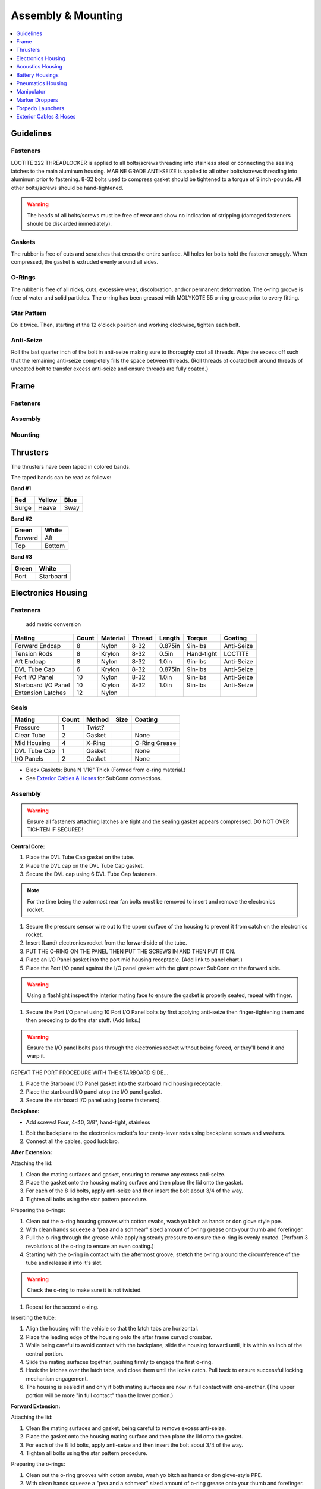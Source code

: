 Assembly & Mounting
===================

.. contents::
   :depth: 1
   :local:

Guidelines
----------

Fasteners
~~~~~~~~~

LOCTITE 222 THREADLOCKER is applied to all bolts/screws threading into stainless steel or connecting the sealing latches to the main aluminum housing. MARINE GRADE ANTI-SEIZE is applied to all other bolts/screws threading into aluminum prior to fastening. 8-32 bolts used to compress gasket should be tightened to a torque of 9 inch-pounds. All other bolts/screws should be hand-tightened.

.. warning::
   The heads of all bolts/screws must be free of wear and show no indication of stripping (damaged fasteners should be discarded immediately).

Gaskets
~~~~~~~

The rubber is free of cuts and scratches that cross the entire surface. All holes for bolts hold the fastener snuggly. When compressed, the gasket is extruded evenly around all sides.

O-Rings
~~~~~~~

The rubber is free of all nicks, cuts, excessive wear, discoloration, and/or permanent deformation. The o-ring groove is free of water and solid particles. The o-ring has been greased with MOLYKOTE 55 o-ring grease prior to every fitting.

Star Pattern
~~~~~~~~~~~~

Do it twice. Then, starting at the 12 o'clock position and working clockwise, tighten each bolt.

Anti-Seize
~~~~~~~~~~

Roll the last quarter inch of the bolt in anti-seize making sure to thoroughly coat all threads. Wipe the excess off such that the remaining anti-seize completely fills the space between threads. (Roll threads of coated bolt around threads of uncoated bolt to transfer excess anti-seize and ensure threads are fully coated.)

Frame
-----

Fasteners
~~~~~~~~~

Assembly
~~~~~~~~

Mounting
~~~~~~~~



Thrusters
---------

The thrusters have been taped in colored bands.

The taped bands can be read as follows:

**Band #1**

===== ====== ====
Red   Yellow Blue
===== ====== ====
Surge Heave  Sway
===== ====== ====

**Band #2**

======= ======
Green   White
======= ======
Forward Aft
Top     Bottom
======= ======

**Band #3**

===== =========
Green White
===== =========
Port  Starboard
===== =========


Electronics Housing
-------------------

Fasteners
~~~~~~~~~

                                                 add metric conversion
                                                 
=================== ===== ======== ====== ======= ========== ==========
Mating              Count Material Thread Length  Torque     Coating
=================== ===== ======== ====== ======= ========== ==========
Forward Endcap      8     Nylon    8-32   0.875in 9in-lbs    Anti-Seize
Tension Rods        8     Krylon   8-32   0.5in   Hand-tight LOCTITE
Aft Endcap          8     Nylon    8-32   1.0in   9in-lbs    Anti-Seize
DVL Tube Cap        6     Krylon   8-32   0.875in 9in-lbs    Anti-Seize
Port I/O Panel      10    Nylon    8-32   1.0in   9in-lbs    Anti-Seize
Starboard I/O Panel 10    Krylon   8-32   1.0in   9in-lbs    Anti-Seize
Extension Latches   12    Nylon
=================== ===== ======== ====== ======= ========== ==========

Seals
~~~~~

============ ===== ====== ==== =============
Mating       Count Method Size Coating
============ ===== ====== ==== =============
Pressure     1     Twist?
Clear Tube   2     Gasket      None
Mid Housing  4     X-Ring      O-Ring Grease
DVL Tube Cap 1     Gasket      None
I/O Panels   2     Gasket      None
============ ===== ====== ==== =============

* Black Gaskets: Buna N 1/16" Thick (Formed from o-ring material.)
* See `Exterior Cables & Hoses`_ for SubConn connections.

Assembly
~~~~~~~~

.. warning::
   Ensure all fasteners attaching latches are tight and the sealing gasket appears compressed. DO NOT OVER TIGHTEN IF SECURED!

**Central Core:**

#. Place the DVL Tube Cap gasket on the tube.
#. Place the DVL cap on the DVL Tube Cap gasket.
#. Secure the DVL cap using 6 DVL Tube Cap fasteners.

.. note::
   For the time being the outermost rear fan bolts must be removed to insert and remove the electronics rocket.

#. Secure the pressure sensor wire out to the upper surface of the housing to prevent it from catch on the electronics rocket.
#. Insert (Land) electronics rocket from the forward side of the tube.

#. PUT THE O-RING ON THE PANEL THEN PUT THE SCREWS IN AND THEN PUT IT ON.

#. Place an I/O Panel gasket into the port mid housing receptacle. (Add link to panel chart.)
#. Place the Port I/O panel against the I/O panel gasket with the giant power SubConn on the forward side.

.. warning::
   Using a flashlight inspect the interior mating face to ensure the gasket is properly seated, repeat with finger.

#. Secure the Port I/O panel using 10 Port I/O Panel bolts by first applying anti-seize then finger-tightening them and then preceding  to do the star stuff. (Add links.)

.. warning::
   Ensure the I/O panel bolts pass through the electronics rocket without being forced, or they'll bend it and warp it.

REPEAT THE PORT PROCEDURE WITH THE STARBOARD SIDE...

#. Place the Starboard I/O Panel gasket into the starboard mid housing receptacle.
#. Place the starboard I/O panel atop the I/O panel gasket.
#. Secure the starboard I/O panel using [some fasteners].

**Backplane:**

* Add screws! Four, 4-40, 3/8", hand-tight, stainless

#. Bolt the backplane to the electronics rocket's four canty-lever rods using backplane screws and washers.
#. Connect all the cables, good luck bro.

**After Extension:**

Attaching the lid:

#. Clean the mating surfaces and gasket, ensuring to remove any excess anti-seize.
#. Place the gasket onto the housing mating surface and then place the lid onto the gasket.
#. For each of the 8 lid bolts, apply anti-seize and then insert the bolt about 3/4 of the way.
#. Tighten all bolts using the star pattern procedure.

Preparing the o-rings:

#. Clean out the o-ring housing grooves with cotton swabs, wash yo bitch as hands or don glove style ppe.
#. With clean hands squeeze a "pea and a schmear" sized amount of o-ring grease onto your thumb and forefinger.
#. Pull the o-ring through the grease while applying steady pressure to ensure the o-ring is evenly coated. (Perform 3 revolutions of the o-ring to ensure an even coating.)
#. Starting with the o-ring in contact with the aftermost groove, stretch the o-ring around the circumference of the tube and release it into it's slot.

.. warning::
   Check the o-ring to make sure it is not twisted.

#. Repeat for the second o-ring.

Inserting the tube:

#. Align the housing with the vehicle so that the latch tabs are horizontal.
#. Place the leading edge of the housing onto the after frame curved crossbar.
#. While being careful to avoid contact with the backplane, slide the housing forward until, it is within an inch of the central portion.
#. Slide the mating surfaces together, pushing firmly to engage the first o-ring.
#. Hook the latches over the latch tabs, and close them until the locks catch. Pull back to ensure successful locking mechanism engagement.
#. The housing is sealed if and only if both mating surfaces are now in full contact with one-another. (The upper portion will be more "in full contact" than the lower portion.)

**Forward Extension:**

Attaching the lid:

#. Clean the mating surfaces and gasket, being careful to remove excess anti-seize.
#. Place the gasket onto the housing mating surface and then place the lid onto the gasket.
#. For each of the 8 lid bolts, apply anti-seize and then insert the bolt about 3/4 of the way.
#. Tighten all bolts using the star pattern procedure.

Preparing the o-rings:

#. Clean out the o-ring grooves with cotton swabs, wash yo bitch as hands or don glove-style PPE.
#. With clean hands squeeze a "pea and a schmear" sized amount of o-ring grease onto your thumb and forefinger.
#. Pull the o-ring through the grease while applying steady pressure to ensure the o-ring is evenly coated.
#. Starting with the o-ring in contact with a groove stretch the first o-ring around the circumference of the tube and release it into it's slot.

.. warning::
   Check the o-ring to make sure it is not twisted.

#. Repeat for the second o-ring.

Inserting the tube:

#. Align the housing so that the latch tabs are horizontal.
#. Place the leading edge of the housing onto the forward frame curved crossbar.

#. Tilt the housing forward until the lower leading edge is low enough to pass below the downward-facing camera.
#. Push the housing longitudinally for an inch before leveling the housing.

#. While being careful to avoid contact with the camera, slide the housing aft until, it is within an inch of the central portion.
#. Slide the mating surfaces together, pushing firmly to engage the first o-ring.
#. Hook the latches over the latch tabs, and close them until the locks catch. Pull back to ensure successful locking mechanism engagement.
#. The housing is sealed if and only if both mating surfaces are now in full contact with oneanother.


Mounting
~~~~~~~~

**Attaching Central Core to Frame**

**Attaching Forward Extension to Central Core**

See above, for now.

**Attaching After Extension to Central Core**

See above, for now.


Acoustics Housing
-----------------

Fasteners
~~~~~~~~~

============== ===== ======== ====== ======= ======= ==========
Mating         Count Material Thread Length  Torque  Coating
============== ===== ======== ====== ======= ======= ==========
Mounting Block 3     Krylon   8-32   0.5in   9in-lbs Anti-Seize
Housing Lid    8     Nylon    8-32   0.75in  9in-lbs Anti-Seize
============== ===== ======== ====== ======= ======= ==========

Seals
~~~~~

================= ===== ====== ==== =============
Mating            Count Method Size Coating
================= ===== ====== ==== =============
Hydrophone Block  1     Gasket      None
Housing Lid       1     Gasket      None
Hydrophones       3     Screw?
================= ===== ====== ==== =============

* See `Exterior Cables & Hoses`_ for SubConn connections.

Assembly
~~~~~~~~

#. Securely tighten hydrophones to mounting block.
#. Place hydrophone gasket on [something].
#. Place hydrophone block on hydrophone gasket.
#. Secure block and gasket using three mounting block fasteners.
#. Place lid gasket on housing.
#. Place lid on gasket.
#. Secure lid and gasket using eight lid fasteners in a star pattern.

Mounting
~~~~~~~~

#. Acoustics housing secured to main housing. HOW?
#. Latch secured. WHO? WHAT? WHERE? WHY? WHEN?


Battery Housings
----------------

.. note::

   The following applies to a single battery housing and must be repeated for the second housing.

Fasteners
~~~~~~~~~

============== ===== ======== ====== ======= ======= ==========
Mating         Count Material Thread Length  Torque  Coating
============== ===== ======== ====== ======= ======= ==========
Relief Valve   4     Krylon   8-32   0.5in   9in-lbs Anti-Seize
Housing Lid    8     Nylon    8-32   0.75in  9in-lbs Anti-Seize
============== ===== ======== ====== ======= ======= ==========

Seals
~~~~~

============= ===== ====== ==== =============
Mating        Count Method Size Coating
============= ===== ====== ==== =============
Relief Valve  1
Valve Block   1     Gasket      None
Housing Lid   1     Gasket      None
============= ===== ====== ==== =============

* See `Exterior Cables & Hoses`_ for SubConn connections.

Assembly
~~~~~~~~

#. The relief valve probably has to go on to the mounting block first.
#. Then the valve goes on, I assume.
#. Secure the valve assembly to the housing using four relief valve bolts.
#. Place the housing lid gasket on the housing.
#. Place the lid onto the housing and gasket.
#. Secure the lid using 8 fasteners in a star pattern.

Mounting
~~~~~~~~

.. note::
   The data SubConn must be attached to the battery housing and all other main housing subconns must be attached prior to placing the battery housing into it's receptacle.

#. Align the battery housing such that the power cable is facing forward and the data cable is facing upward (relief valve down).
#. Place the battery housing into the chassis receptacle by first inserting the aft end working the forward portion in.
#. Secure the battery housing by closing the retaining arms and engaging the latch.

#. Repeat for the other side.

Pneumatics Housing
------------------

.. warning::
   If the pneumatics system will not be used and the hoses will not be inserted the grabbers and pnuematics housing must be removed from the vehicle prior to submerging.

Fasteners
~~~~~~~~~

============== ===== ======== ====== ======= ======= ==========
Mating         Count Material Thread Length  Torque  Coating
============== ===== ======== ====== ======= ======= ==========
Relief Valve   4     Krylon   8-32   0.5in   9in-lbs Anti-Seize
Tube Matrix    6     Nylon    8-32   0.75in  9in-lbs Anti-Seize
Housing Lid    12    Krylon   8-32   0.75in  9in-lbs Anti-Seize
============== ===== ======== ====== ======= ======= ==========

Seals
~~~~~

============= ===== ====== ==== =============
Mating        Count Method Size Coating
============= ===== ====== ==== =============
Relief Valve  7     Gasket      None
Tube Matrix   1     Gasket      None
Housing Lid   4     Gasket      None
============= ===== ====== ==== =============

* See `Exterior Cables & Hoses`_ for SubConn connections.

Pneumatic Connections:

*	All ports on external pneumatics matrix occupied and secured
*	Ports on internal pneumatics matrix occupied if necessary and secured

Assembly
~~~~~~~~

.. warning::
   The housing lid and gasket appear to be a square, but are in fact rectangular. Take special care to align the lid and gasket properly or

#. Put the relief valve itself onto something.
#. Place relief valve gaskets where they go.
#. Put the relief valve block between them?
#. Secure the relief valve using four Krylon bolts.
#. Place tube matrix gasket on the housing.
#. Place tube matrix on the gasket.
#. Secure the tube matrix and gasket using 6 Nylon bolts.
#. Place the housing lid gasket on the housing.
#. Place the housing lid on the gasket.
#. Secure the housing lid and gasket using 12 screws.

Mounting
~~~~~~~~

#. Acoustics housing secured to main housing
#. Latches secured
#. Times two.
#. But, W5 + how?


Manipulator
-----------

* Cameron

**Control matrix:**

=== === =======
A   B   Effect
=== === =======
on  on  lock
on  off fwd/rev
off on  rev/fwd
off off relax
=== === =======


Fasteners
~~~~~~~~~

Assembly
~~~~~~~~

Mounting
~~~~~~~~

.. note::
   Remove all velcro ties before use, and replace them after.

Marker Droppers
---------------

* Nathan

Fasteners
~~~~~~~~~

Assembly
~~~~~~~~

Mounting
~~~~~~~~

**Attaching the hoses:**

#. Loosen the retaining nut.
#. Insert the hose until it stops.
#. Tighten the retaining nut.


Torpedo Launchers
-----------------

Fasteners
~~~~~~~~~

Assembly
~~~~~~~~

Mounting
~~~~~~~~

#. Push the black plastic thing in.
#. Push the hose in until it stops.
#. Release the black plastic thing.


Exterior Cables & Hoses
-----------------------

.. warning::
   The bulkhead connectors are tightened against mounting surfaces. MOLYKOTE 44 MEDIUM grease is applied to all male pins before mating.

.. note::
   - SubConn `Power`_ Series information.
   - SubConn `Micro`_ Circular Series information.

You can download :download:`this cabling diagram </_static/CablingDiagram.pdf>` or :download:`this block diagram </_static/FunctionalBlockDiagram(8).pdf>`.


Main Housing I/O Panel -- Port
~~~~~~~~~~~~~~~~~~~~~~~~~~~~~~

.. note::
   All SubConns have strain reliefs with the exception of bottom port surge.

+---------------------------+-----------------+--------+----------------+
| Connection                | Series          | # Pins | Amps/Connector |
+===========================+=================+========+================+
| Acoustics Housing         | Micro Circular  |  4     |  20            |
+---------------------------+-----------------+--------+----------------+
| Kill Switch               | Micro Circular  |  4     |  20            |
+---------------------------+-----------------+--------+----------------+
| Battery Housing -- Port   | Micro Circular  |  4     |  20            |
+---------------------------+-----------------+--------+----------------+
| Battery Housing -- Port   | Power           |  4     |  50            |
+---------------------------+-----------------+--------+----------------+
| Pneumatics Housing        | Micro Circular  |  4     |  20            |
+---------------------------+-----------------+--------+----------------+
| Thruster -- Upper Surge   | Micro Circular  |  3     |  20            |
+---------------------------+-----------------+--------+----------------+
| Thruster -- Lower Surge   | Micro Circular  |  3     |  20            |
+---------------------------+-----------------+--------+----------------+
| Thruster -- Forward Heave | Micro Circular  |  3     |  20            |
+---------------------------+-----------------+--------+----------------+
| Thruster -- After Heave   | Micro Circular  |  3     |  20            |
+---------------------------+-----------------+--------+----------------+
| Thruster -- Forward Sway  | Micro Circular  |  3     |  20            |
+---------------------------+-----------------+--------+----------------+

Main Housing I/O Panel -- Starboard
~~~~~~~~~~~~~~~~~~~~~~~~~~~~~~~~~~~

.. note::
   All SubConns have strain reliefs with the exception of bottom starboard surge.

+---------------------------+-----------------+--------+----------------+
| Connection                | Series          | # Pins | Amps/Connector |
+===========================+=================+========+================+
| Pneumatics Housing        | Micro Circular  |  4     |  20            |
+---------------------------+-----------------+--------+----------------+
| Battery Housing -- Stbd   | Micro Circular  |  4     |  20            |
+---------------------------+-----------------+--------+----------------+
| Battery Housing -- Stbd   | Power           |  4     |  50            |
+---------------------------+-----------------+--------+----------------+
| Thruster -- Upper Surge   | Micro Circular  |  3     |  20            |
+---------------------------+-----------------+--------+----------------+
| Thruster -- Lower Surge   | Micro Circular  |  3     |  20            |
+---------------------------+-----------------+--------+----------------+
| Thruster -- Forward Heave | Micro Circular  |  3     |  20            |
+---------------------------+-----------------+--------+----------------+
| Thruster -- After Heave   | Micro Circular  |  3     |  20            |
+---------------------------+-----------------+--------+----------------+
| Thruster -- Aft Sway      | Micro Circular  |  3     |  20            |
+---------------------------+-----------------+--------+----------------+
| Tether                    | Ethernet        |  8     |                |
+---------------------------+-----------------+--------+----------------+

Pneumatics Housing (Hoses)
~~~~~~~~~~~~~~~~~~~~~~~~~~

+---------------------------+----------+----------+
| Connection                | Color    | Diameter |
+===========================+==========+==========+
| Supply                    |          |          |
+---------------------------+----------+----------+
| Manipulator -- Port       |          |          |
+---------------------------+----------+----------+
| Manipulator -- Stbd       |          |          |
+---------------------------+----------+----------+
| Marker Dropper -- Port    |          |          |
+---------------------------+----------+----------+
| Marker Dropper -- Stbd    |          |          |
+---------------------------+----------+----------+
| Torpedo Launcher -- Port  |          |          |
+---------------------------+----------+----------+
| Torpedo Launcher -- Stbd  |          |          |
+---------------------------+----------+----------+


SubConn Pinouts
~~~~~~~~~~~~~~~

**Power**

=== ===== ======
Pin Color Signal
=== ===== ======
1   White B+
2   White B-
3   White NC
4   White NC
=== ===== ======


.. _Power: http://www.macartney.com/what-we-offer/systems-and-products/connectivity/subconn/subconn-power-series/subconn-power-battery-2-3-and-4-contacts/
.. _Micro: http://www.macartney.com/what-we-offer/systems-and-products/connectivity/subconn/subconn-micro-circular-series/subconn-micro-circular-2-3-4-5-6-and-8-contacts-and-g2-2-3-and-4-contacts/
